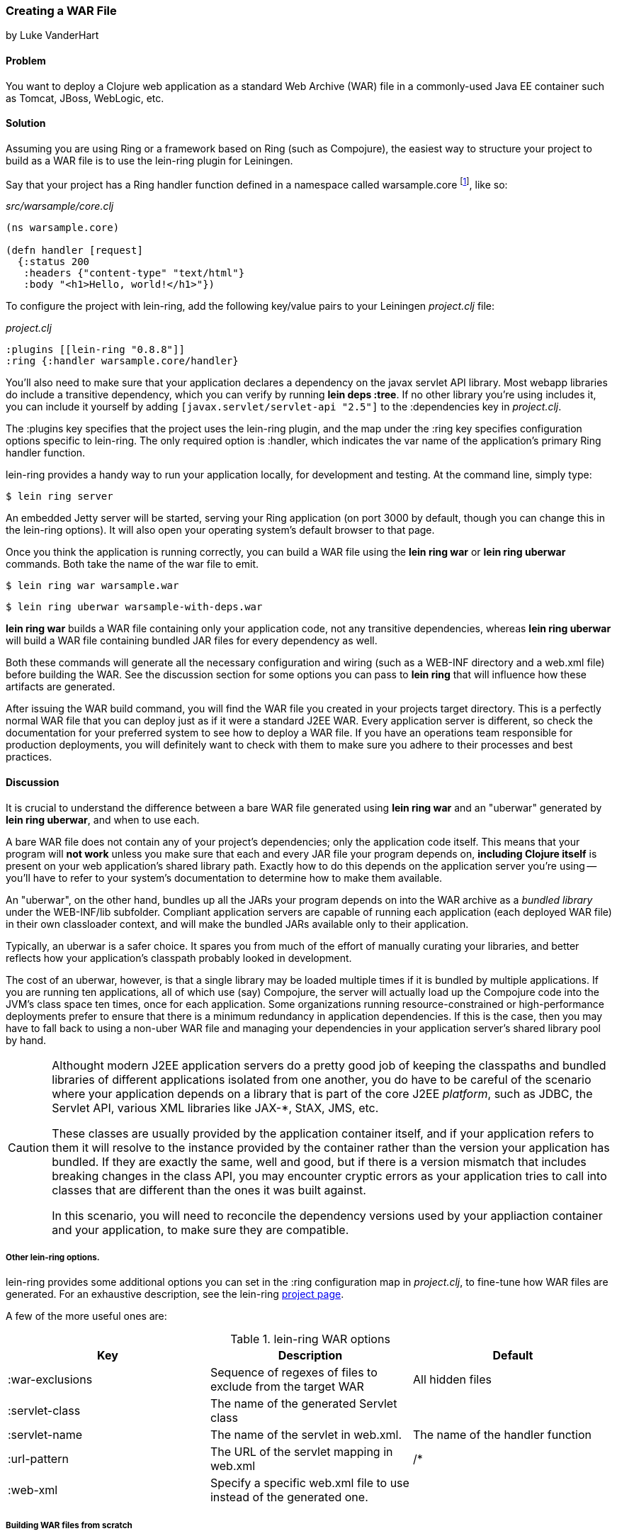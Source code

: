 === Creating a WAR File
[role="byline"]
by Luke VanderHart

==== Problem

You want to deploy a Clojure web application as a standard Web Archive
(WAR) file in a commonly-used Java EE container such as Tomcat, JBoss,
WebLogic, etc.

==== Solution

Assuming you are using Ring or a framework based on Ring (such as
Compojure), the easiest way to structure your project to build as a
WAR file is to use the +lein-ring+ plugin for Leiningen.

Say that your project has a Ring handler function defined in a
namespace called +warsample.core+ footnote:[If you don't happen to already have a similarly named project, create a new one with *+lein new warsample+*], like so:

[source,clojure]
._src/warsample/core.clj_
----
(ns warsample.core)

(defn handler [request]
  {:status 200
   :headers {"content-type" "text/html"}
   :body "<h1>Hello, world!</h1>"})
----

To configure the project with +lein-ring+, add the following key/value
pairs to your Leiningen _project.clj_ file:

[source,clojure]
._project.clj_
----
:plugins [[lein-ring "0.8.8"]]
:ring {:handler warsample.core/handler}
----

You'll also need to make sure that your application declares a
dependency on the javax servlet API library. Most webapp libraries
do include a transitive dependency, which you can verify by running
*+lein deps :tree+*. If no other library you're using includes it, you
can include it yourself by adding `[javax.servlet/servlet-api "2.5"]`
to the +:dependencies+ key in _project.clj_.

The +:plugins+ key specifies that the project uses the +lein-ring+
plugin, and the map under the +:ring+ key specifies configuration
options specific to +lein-ring+. The only required option is
+:handler+, which indicates the var name of the application's primary
Ring handler function.

+lein-ring+ provides a handy way to run your application locally, for
development and testing. At the command line, simply type:

[source,bash]
----
$ lein ring server
----

An embedded Jetty server will be started, serving your Ring
application (on port 3000 by default, though you can change this in
the +lein-ring+ options). It will also open your operating system's
default browser to that page.

Once you think the application is running correctly, you can build a
WAR file using the *+lein ring war+* or *+lein ring uberwar+*
commands. Both take the name of the war file to emit.

[source,bash]
----
$ lein ring war warsample.war
----

[source,bash]
----
$ lein ring uberwar warsample-with-deps.war
----

*+lein ring war+* builds a WAR file containing only your application
code, not any transitive dependencies, whereas *+lein ring uberwar+*
will build a WAR file containing bundled JAR files for every
dependency as well.

Both these commands will generate all the necessary configuration and
wiring (such as a +WEB-INF+ directory and a +web.xml+ file) before
building the WAR. See the discussion section for some options you can
pass to *+lein ring+* that will influence how these artifacts are
generated.

After issuing the WAR build command, you will find the WAR file you
created in your projects +target+ directory. This is a perfectly
normal WAR file that you can deploy just as if it were a standard J2EE
WAR. Every application server is different, so check the documentation
for your preferred system to see how to deploy a WAR file. If you have
an operations team responsible for production deployments, you will
definitely want to check with them to make sure you adhere to their
processes and best practices.

==== Discussion

It is crucial to understand the difference between a bare WAR file
generated using *+lein ring war+* and an "uberwar" generated by *+lein
ring uberwar+*, and when to use each.

A bare WAR file does not contain any of your project's dependencies;
only the application code itself. This means that your program will
*not work* unless you make sure that each and every JAR file your
program depends on, *including Clojure itself* is present on your web
application's shared library path. Exactly how to do this depends on
the application server you're using -- you'll have to refer to your
system's documentation to determine how to make them available.

An "uberwar", on the other hand, bundles up all the JARs your program
depends on into the WAR archive as a _bundled library_ under the
+WEB-INF/lib+ subfolder. Compliant application servers are capable of
running each application (each deployed WAR file) in their own
classloader context, and will make the bundled JARs available only to
their application.

Typically, an uberwar is a safer choice. It spares you from much of
the effort of manually curating your libraries, and better reflects
how your application's classpath probably looked in development.

The cost of an uberwar, however, is that a single library may be
loaded multiple times if it is bundled by multiple applications. If
you are running ten applications, all of which use (say) Compojure,
the server will actually load up the Compojure code into the JVM's
class space ten times, once for each application. Some organizations
running resource-constrained or high-performance deployments prefer to
ensure that there is a minimum redundancy in application
dependencies. If this is the case, then you may have to fall back to
using a non-uber WAR file and managing your dependencies in your
application server's shared library pool by hand.

[CAUTION]
====
Althought modern J2EE application servers do a pretty good job of
keeping the classpaths and bundled libraries of different applications
isolated from one another, you do have to be careful of the scenario
where your application depends on a library that is part of the core
J2EE _platform_, such as JDBC, the Servlet API, various XML libraries
like JAX-*, StAX, JMS, etc.

These classes are usually provided by the application container
itself, and if your application refers to them it will resolve to the
instance provided by the container rather than the version your
application has bundled. If they are exactly the same, well and good,
but if there is a version mismatch that includes breaking changes in
the class API, you may encounter cryptic errors as your application
tries to call into classes that are different than the ones it was
built against.

In this scenario, you will need to reconcile the dependency versions
used by your appliaction container and your application, to make sure
they are compatible.
====

===== Other +lein-ring+ options.

+lein-ring+ provides some additional options you can set in the
+:ring+ configuration map in _project.clj_, to fine-tune how WAR files
are generated. For an exhaustive description, see the +lein-ring+
https://github.com/weavejester/lein-ring[project page]. 

A few of the more useful ones are:

.+lein-ring+ WAR options
[options="header"]
|=======
|Key|Description|Default
|+:war-exclusions+|Sequence of regexes of files to exclude from the target WAR|All hidden files
|+:servlet-class+|The name of the generated +Servlet+ class|
|+:servlet-name+|The name of the servlet in +web.xml+.| The name of the handler function
|+:url-pattern+|The URL of the servlet mapping in +web.xml+| +/*+
|+:web-xml+|Specify a specific +web.xml+ file to use instead of the generated one.|
|=======

===== Building WAR files from scratch

If you aren't using Ring, or if you have a good reason not to use the
+lein-ring+ plugin, you can still create a WAR file, but the process
is much more hands-on. Fortunately, a WAR file is essentially a JAR
file with a different extension and some additional internal structure
and configuration files, so you can use the standard *+lein jar+* tool
to generate one provided you add the required files as root-level
classpath resources.

You'll also need to define some classes implementing
+javax.servlet.Servlet+ yourself, and have these call into your
Clojure application. Then, you'll need to wire them up to the
application server using a deployment descriptor (+web.xml+).

The structure of a WAR file is:

[source,console]
----
<war root>
|-- <static resources>
|-- WEB-INF
    |-- web.xml
    |-- <app-server specific deployment descriptors>
    |-- lib
    |   |-- <bundled JAR libraries>
    |-- classes
        |-- <AOT compiled .class files for servlets, etc>
        |-- <.clj source files>
----

A full explanation of all of these elements is beyond the scope of
this recipe. For a full explanation, see Oracle's J2EE
http://docs.oracle.com/javaee/7/tutorial/doc/packaging003.htm[tutorial]
on packaging Web Archives.

==== See Also

- <<sec_packaging_jars>>
- <<sec_aot_compilation>>
- ++lein-ring++'s https://github.com/weavejester/lein-ring[project page].
- Oracle's J2EE http://docs.oracle.com/javaee/6/tutorial/doc/docinfo.html[tutorial].
